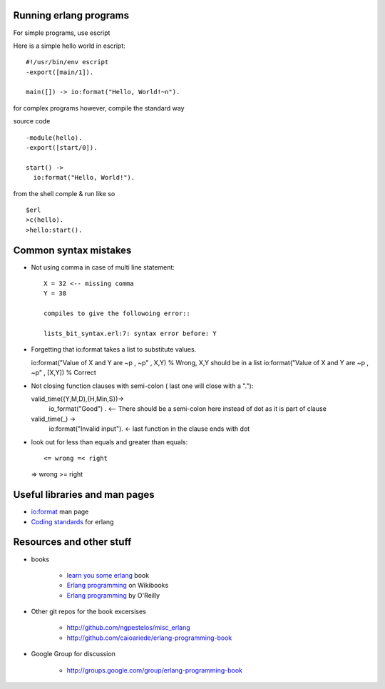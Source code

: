 =======================
Running erlang programs
=======================

For simple programs, use escript 

Here is a simple hello world in escript::

    #!/usr/bin/env escript
    -export([main/1]).
    
    main([]) -> io:format("Hello, World!~n").

for complex programs however, compile the standard way 

source code ::

    -module(hello).
    -export([start/0]).

    start() ->
      io:format("Hello, World!").

from the shell comple & run like so ::      

    $erl
    >c(hello).
    >hello:start().

======================
Common syntax mistakes
======================

* Not using comma in case of multi line statement::

   X = 32 <-- missing comma
   Y = 38 

   compiles to give the followoing error::

   lists_bit_syntax.erl:7: syntax error before: Y
   
* Forgetting that io:format takes a list to substitute values. ::

  io:format("Value of X and Y are ~p , ~p" , X,Y) % Wrong, X,Y should be in a list
  io:format("Value of X and Y are ~p , ~p" , [X,Y]) % Correct

* Not closing function clauses with semi-colon ( last one will close with a ".")::

  valid_time({Y,M,D),{H,Min,S})->
    io_format("Good") . <-- There should be a semi-colon here instead of dot as it is part of clause
  valid_time(_) ->
    io:format("Invalid input"). <- last function in the clause ends with dot 
    
* look out for less than equals and greater than equals::

  <= wrong =< right
  => wrong >= right 


==============================
Useful libraries and man pages
==============================

* `io:format <http://erlang.org/doc/man/io.html#format-3>`_  man page 
* `Coding standards <http://www.erlang.se/doc/programming_rules.shtml>`_ for erlang


=========================
Resources and other stuff
=========================

* books 

    - `learn you some erlang <http://learnyousomeerlang.com>`_ book
    - `Erlang programming <http://en.wikibooks.org/wiki/Erlang_Programming>`_  on Wikibooks
    - `Erlang programming <http://www.erlangprogramming.org/>`_ by O'Reilly 

* Other git repos for the book excersises

    - http://github.com/ngpestelos/misc_erlang
    - http://github.com/caioariede/erlang-programming-book

* Google Group for discussion  

    - http://groups.google.com/group/erlang-programming-book




